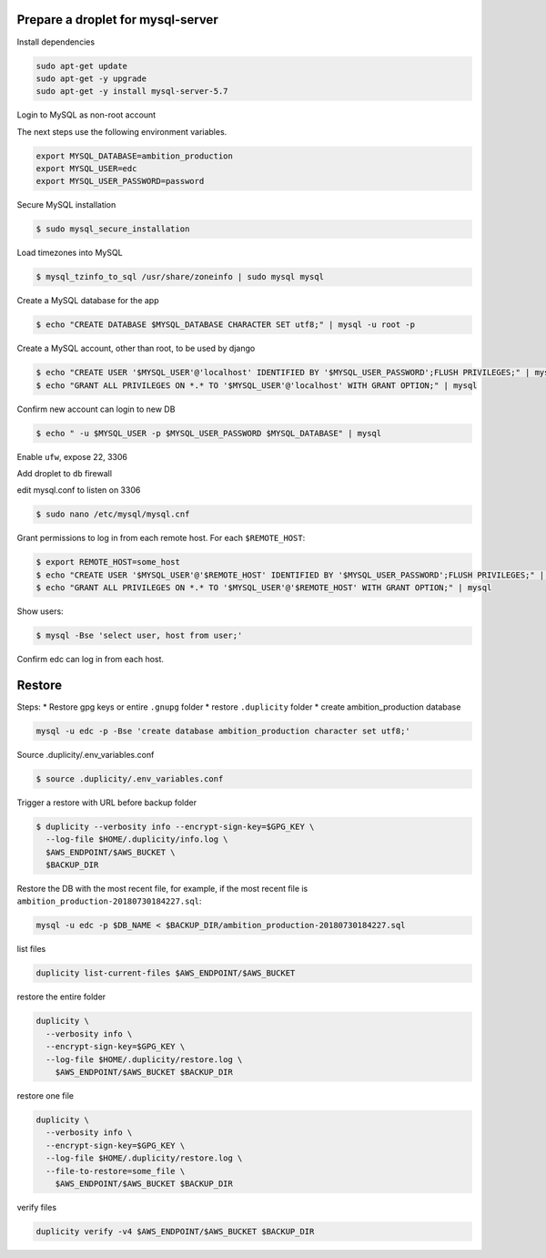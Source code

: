 
Prepare a droplet for mysql-server
==================================


Install dependencies

.. code-block:: bash

	sudo apt-get update
	sudo apt-get -y upgrade
	sudo apt-get -y install mysql-server-5.7


Login to MySQL as non-root account


The next steps use the following environment variables.

.. code-block:: bash

	export MYSQL_DATABASE=ambition_production
	export MYSQL_USER=edc
	export MYSQL_USER_PASSWORD=password


Secure MySQL installation

.. code-block:: bash

	$ sudo mysql_secure_installation

Load timezones into MySQL

.. code-block:: bash

	$ mysql_tzinfo_to_sql /usr/share/zoneinfo | sudo mysql mysql

Create a MySQL database for the app

.. code-block:: bash

	$ echo "CREATE DATABASE $MYSQL_DATABASE CHARACTER SET utf8;" | mysql -u root -p

Create a MySQL account, other than root, to be used by django

.. code-block:: bash

	$ echo "CREATE USER '$MYSQL_USER'@'localhost' IDENTIFIED BY '$MYSQL_USER_PASSWORD';FLUSH PRIVILEGES;" | mysql
	$ echo "GRANT ALL PRIVILEGES ON *.* TO '$MYSQL_USER'@'localhost' WITH GRANT OPTION;" | mysql

Confirm new account can login to new DB

.. code-block:: bash

	$ echo " -u $MYSQL_USER -p $MYSQL_USER_PASSWORD $MYSQL_DATABASE" | mysql

Enable ``ufw``, expose 22, 3306

Add droplet to ``db`` firewall

edit mysql.conf to listen on 3306

.. code-block:: bash

	$ sudo nano /etc/mysql/mysql.cnf

Grant permissions to log in from each remote host. For each ``$REMOTE_HOST``:

.. code-block:: bash

	$ export REMOTE_HOST=some_host
	$ echo "CREATE USER '$MYSQL_USER'@'$REMOTE_HOST' IDENTIFIED BY '$MYSQL_USER_PASSWORD';FLUSH PRIVILEGES;" | mysql
	$ echo "GRANT ALL PRIVILEGES ON *.* TO '$MYSQL_USER'@'$REMOTE_HOST' WITH GRANT OPTION;" | mysql

Show users:

.. code-block:: bash

	$ mysql -Bse 'select user, host from user;'

Confirm edc can log in from each host.


Restore
=======

Steps:
* Restore gpg keys or entire ``.gnupg`` folder
* restore ``.duplicity`` folder
* create ambition_production database

.. code-block:: bash

	mysql -u edc -p -Bse 'create database ambition_production character set utf8;'

Source .duplicity/.env_variables.conf

.. code-block:: bash


	$ source .duplicity/.env_variables.conf

Trigger a restore with URL before backup folder

.. code-block:: bash

	$ duplicity --verbosity info --encrypt-sign-key=$GPG_KEY \
	  --log-file $HOME/.duplicity/info.log \
	  $AWS_ENDPOINT/$AWS_BUCKET \
	  $BACKUP_DIR


Restore the DB with the most recent file, for example, if the most recent file is ``ambition_production-20180730184227.sql``:

.. code-block:: bash
	
	mysql -u edc -p $DB_NAME < $BACKUP_DIR/ambition_production-20180730184227.sql


list files

.. code-block:: bash

	duplicity list-current-files $AWS_ENDPOINT/$AWS_BUCKET


restore the entire folder

.. code-block:: bash

    duplicity \
      --verbosity info \
      --encrypt-sign-key=$GPG_KEY \
      --log-file $HOME/.duplicity/restore.log \
        $AWS_ENDPOINT/$AWS_BUCKET $BACKUP_DIR 


restore one file

.. code-block:: bash

    duplicity \
      --verbosity info \
      --encrypt-sign-key=$GPG_KEY \
      --log-file $HOME/.duplicity/restore.log \
      --file-to-restore=some_file \
        $AWS_ENDPOINT/$AWS_BUCKET $BACKUP_DIR 

verify files

.. code-block:: bash

	duplicity verify -v4 $AWS_ENDPOINT/$AWS_BUCKET $BACKUP_DIR

